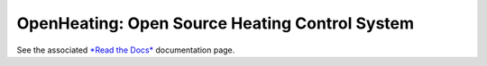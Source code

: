 OpenHeating: Open Source Heating Control System
===============================================

See the associated `*Read the Docs*
<https://openheating.readthedocs.io/>`__ documentation page.
